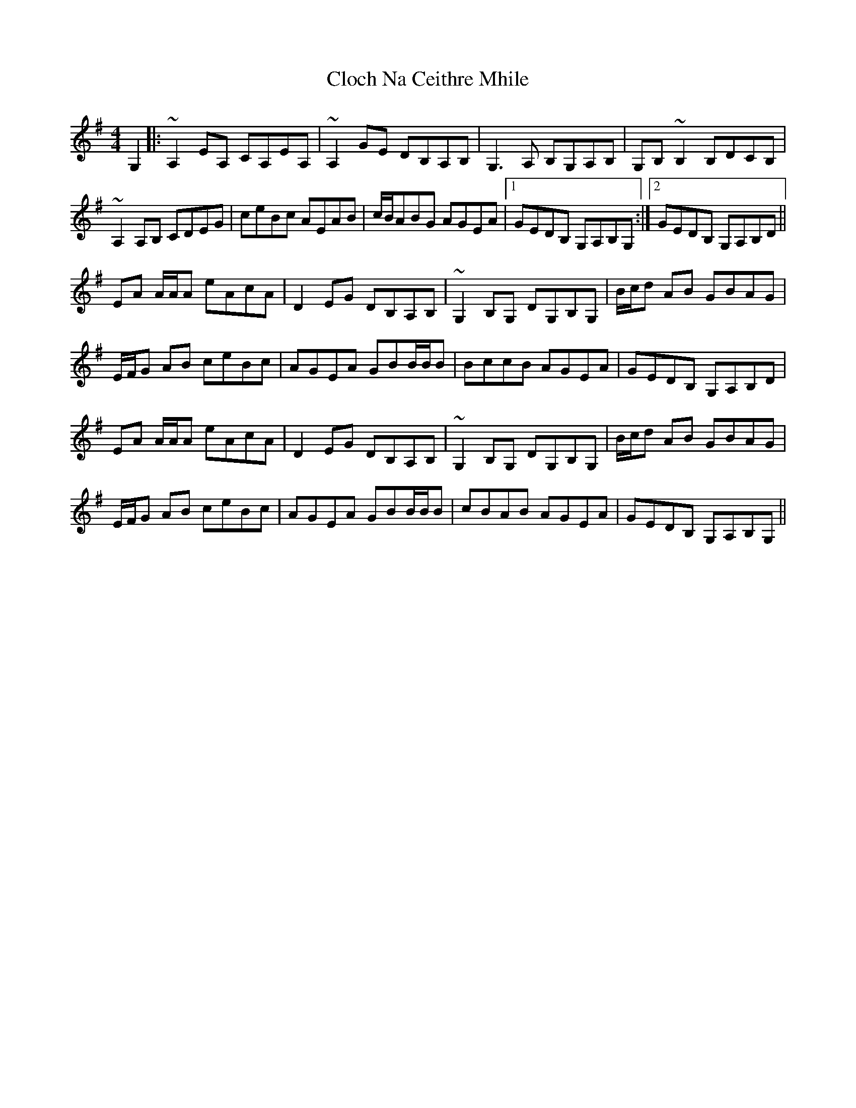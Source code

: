 X: 7392
T: Cloch Na Ceithre Mhile
R: reel
M: 4/4
K: Adorian
G,2|:~A,2EA, CA,EA,|~A,2GE DB,A,B,|G,3 A, B,G,A,B,|G,B,~B,2 B,DCB,|
~A,2A,B, CDEG|ceBc AEAB|c/B/ABG AGEA|1 GEDB, G,A,B,G,:|2 GEDB, G,A,B,D||
EA A/A/A eAcA|D2EG DB,A,B,|~G,2 B,G, DG,B,G,|B/c/d AB GBAG|
E/F/G AB ceBc|AGEA GBB/B/B|BccB AGEA|GEDB, G,A,B,D|
EA A/A/A eAcA|D2EG DB,A,B,|~G,2 B,G, DG,B,G,|B/c/d AB GBAG|
E/F/G AB ceBc|AGEA GBB/B/B|cBAB AGEA|GEDB, G,A,B,G,||

